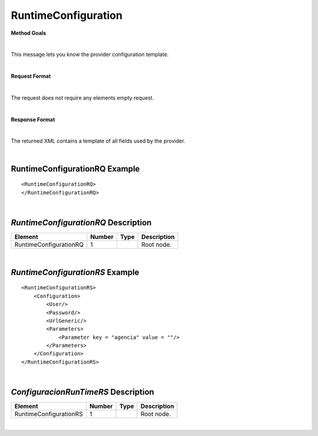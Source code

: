 RuntimeConfiguration
====================

**Method Goals**

|

This message lets you know the provider configuration template.

|

**Request Format**

|

The request does not require any elements empty request.

|

**Response Format**

|

The returned XML contains a template of all fields used by the
provider.

|


RuntimeConfigurationRQ Example
------------------------------

::

    <RuntimeConfigurationRQ>
    </RuntimeConfigurationRQ>

|

*RuntimeConfigurationRQ* Description
------------------------------------

+-----------------------+----------+----------+---------------------------------------------------------------------------------------------+
| Element               | Number   | Type     | Description                                                                                 |
+=======================+==========+==========+=============================================================================================+
| RuntimeConfigurationRQ| 1        |          | Root node.                                                                                  |
+-----------------------+----------+----------+---------------------------------------------------------------------------------------------+


|

*RuntimeConfigurationRS* Example
--------------------------------

::

    <RuntimeConfigurationRS>
        <Configuration>
            <User/>
            <Password/>
            <UrlGeneric/>
            <Parameters>
                <Parameter key = "agencia" value = ""/>
            </Parameters>
        </Configuration>
    </RuntimeConfigurationRS>

|

*ConfiguracionRunTimeRS* Description
------------------------------------

+-----------------------+----------+----------+---------------------------------------------------------------------------------------------+
| Element               | Number   | Type     | Description                                                                                 |
+=======================+==========+==========+=============================================================================================+
| RuntimeConfigurationRS| 1        |          | Root node.                                                                                  |
+-----------------------+----------+----------+---------------------------------------------------------------------------------------------+

|
